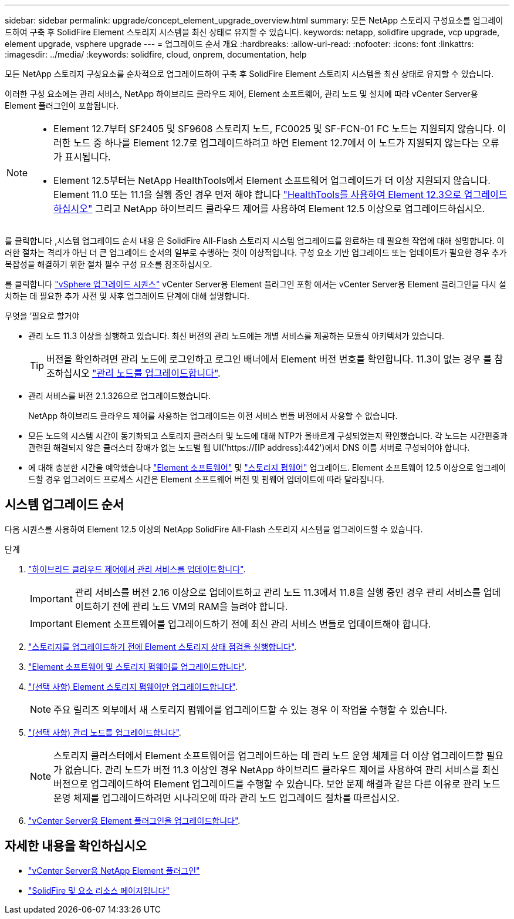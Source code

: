---
sidebar: sidebar 
permalink: upgrade/concept_element_upgrade_overview.html 
summary: 모든 NetApp 스토리지 구성요소를 업그레이드하여 구축 후 SolidFire Element 스토리지 시스템을 최신 상태로 유지할 수 있습니다. 
keywords: netapp, solidfire upgrade, vcp upgrade, element upgrade, vsphere upgrade 
---
= 업그레이드 순서 개요
:hardbreaks:
:allow-uri-read: 
:nofooter: 
:icons: font
:linkattrs: 
:imagesdir: ../media/
:keywords: solidfire, cloud, onprem, documentation, help


[role="lead"]
모든 NetApp 스토리지 구성요소를 순차적으로 업그레이드하여 구축 후 SolidFire Element 스토리지 시스템을 최신 상태로 유지할 수 있습니다.

이러한 구성 요소에는 관리 서비스, NetApp 하이브리드 클라우드 제어, Element 소프트웨어, 관리 노드 및 설치에 따라 vCenter Server용 Element 플러그인이 포함됩니다.

[NOTE]
====
* Element 12.7부터 SF2405 및 SF9608 스토리지 노드, FC0025 및 SF-FCN-01 FC 노드는 지원되지 않습니다. 이러한 노드 중 하나를 Element 12.7로 업그레이드하려고 하면 Element 12.7에서 이 노드가 지원되지 않는다는 오류가 표시됩니다.
* Element 12.5부터는 NetApp HealthTools에서 Element 소프트웨어 업그레이드가 더 이상 지원되지 않습니다. Element 11.0 또는 11.1을 실행 중인 경우 먼저 해야 합니다 https://docs.netapp.com/us-en/element-software-123/upgrade/task_hcc_upgrade_element_software.html#upgrade-element-software-at-connected-sites-using-healthtools["HealthTools를 사용하여 Element 12.3으로 업그레이드하십시오"^] 그리고 NetApp 하이브리드 클라우드 제어를 사용하여 Element 12.5 이상으로 업그레이드하십시오.


====
를 클릭합니다 ,시스템 업그레이드 순서 내용 은 SolidFire All-Flash 스토리지 시스템 업그레이드를 완료하는 데 필요한 작업에 대해 설명합니다. 이러한 절차는 격리가 아닌 더 큰 업그레이드 순서의 일부로 수행하는 것이 이상적입니다. 구성 요소 기반 업그레이드 또는 업데이트가 필요한 경우 추가 복잡성을 해결하기 위한 절차 필수 구성 요소를 참조하십시오.

를 클릭합니다 link:task_sf_upgrade_all_vsphere.html["vSphere 업그레이드 시퀀스"] vCenter Server용 Element 플러그인 포함 에서는 vCenter Server용 Element 플러그인을 다시 설치하는 데 필요한 추가 사전 및 사후 업그레이드 단계에 대해 설명합니다.

.무엇을 &#8217;필요로 할거야
* 관리 노드 11.3 이상을 실행하고 있습니다. 최신 버전의 관리 노드에는 개별 서비스를 제공하는 모듈식 아키텍처가 있습니다.
+

TIP: 버전을 확인하려면 관리 노드에 로그인하고 로그인 배너에서 Element 버전 번호를 확인합니다. 11.3이 없는 경우 를 참조하십시오 link:task_hcc_upgrade_management_node.html["관리 노드를 업그레이드합니다"].

* 관리 서비스를 버전 2.1.326으로 업그레이드했습니다.
+
NetApp 하이브리드 클라우드 제어를 사용하는 업그레이드는 이전 서비스 번들 버전에서 사용할 수 없습니다.

* 모든 노드의 시스템 시간이 동기화되고 스토리지 클러스터 및 노드에 대해 NTP가 올바르게 구성되었는지 확인했습니다. 각 노드는 시간편중과 관련된 해결되지 않은 클러스터 장애가 없는 노드별 웹 UI('https://[IP address]:442')에서 DNS 이름 서버로 구성되어야 합니다.
* 에 대해 충분한 시간을 예약했습니다 link:task_hcc_upgrade_element_software.html#element-upgrade-time["Element 소프트웨어"] 및 link:task_hcc_upgrade_storage_firmware.html#storage-firmware-upgrade["스토리지 펌웨어"] 업그레이드. Element 소프트웨어 12.5 이상으로 업그레이드할 경우 업그레이드 프로세스 시간은 Element 소프트웨어 버전 및 펌웨어 업데이트에 따라 달라집니다.




== 시스템 업그레이드 순서

다음 시퀀스를 사용하여 Element 12.5 이상의 NetApp SolidFire All-Flash 스토리지 시스템을 업그레이드할 수 있습니다.

.단계
. link:task_hcc_update_management_services.html["하이브리드 클라우드 제어에서 관리 서비스를 업데이트합니다"].
+

IMPORTANT: 관리 서비스를 버전 2.16 이상으로 업데이트하고 관리 노드 11.3에서 11.8을 실행 중인 경우 관리 서비스를 업데이트하기 전에 관리 노드 VM의 RAM을 늘려야 합니다.

+

IMPORTANT: Element 소프트웨어를 업그레이드하기 전에 최신 관리 서비스 번들로 업데이트해야 합니다.

. link:task_hcc_upgrade_element_prechecks.html["스토리지를 업그레이드하기 전에 Element 스토리지 상태 점검을 실행합니다"].
. link:task_hcc_upgrade_element_software.html["Element 소프트웨어 및 스토리지 펌웨어를 업그레이드합니다"].
. link:task_hcc_upgrade_storage_firmware.html["(선택 사항) Element 스토리지 펌웨어만 업그레이드합니다"].
+

NOTE: 주요 릴리즈 외부에서 새 스토리지 펌웨어를 업그레이드할 수 있는 경우 이 작업을 수행할 수 있습니다.

. link:task_hcc_upgrade_management_node.html["(선택 사항) 관리 노드를 업그레이드합니다"].
+

NOTE: 스토리지 클러스터에서 Element 소프트웨어를 업그레이드하는 데 관리 노드 운영 체제를 더 이상 업그레이드할 필요가 없습니다. 관리 노드가 버전 11.3 이상인 경우 NetApp 하이브리드 클라우드 제어를 사용하여 관리 서비스를 최신 버전으로 업그레이드하여 Element 업그레이드를 수행할 수 있습니다. 보안 문제 해결과 같은 다른 이유로 관리 노드 운영 체제를 업그레이드하려면 시나리오에 따라 관리 노드 업그레이드 절차를 따르십시오.

. link:task_vcp_upgrade_plugin.html["vCenter Server용 Element 플러그인을 업그레이드합니다"].


[discrete]
== 자세한 내용을 확인하십시오

* https://docs.netapp.com/us-en/vcp/index.html["vCenter Server용 NetApp Element 플러그인"^]
* https://www.netapp.com/data-storage/solidfire/documentation["SolidFire 및 요소 리소스 페이지입니다"^]

